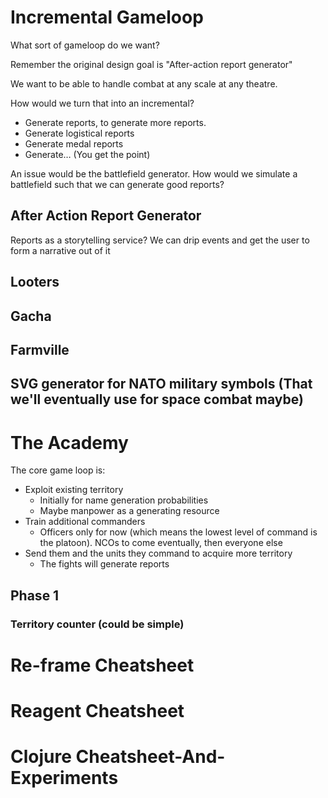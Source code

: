 * Incremental Gameloop
What sort of gameloop do we want?

Remember the original design goal is "After-action report generator"

We want to be able to handle combat at any scale at any theatre.

How would we turn that into an incremental?
- Generate reports, to generate more reports.
- Generate logistical reports
- Generate medal reports
- Generate... (You get the point)


An issue would be the battlefield generator. How would we simulate a
battlefield such that we can generate good reports?

** After Action Report Generator

Reports as a storytelling service? We can drip events and get the user
to form a narrative out of it

** Looters

** Gacha

** Farmville

** SVG generator for NATO military symbols (That we'll eventually use for space combat maybe)

* The Academy

The core game loop is:

- Exploit existing territory
  - Initially for name generation probabilities
  - Maybe manpower as a generating resource
- Train additional commanders
  - Officers only for now (which means the lowest level of command is
    the platoon). NCOs to come eventually, then everyone else
- Send them and the units they command to acquire more territory
  - The fights will generate reports


** Phase 1

*** Territory counter (could be simple)

* Re-frame Cheatsheet
* Reagent Cheatsheet

* Clojure Cheatsheet-And-Experiments
